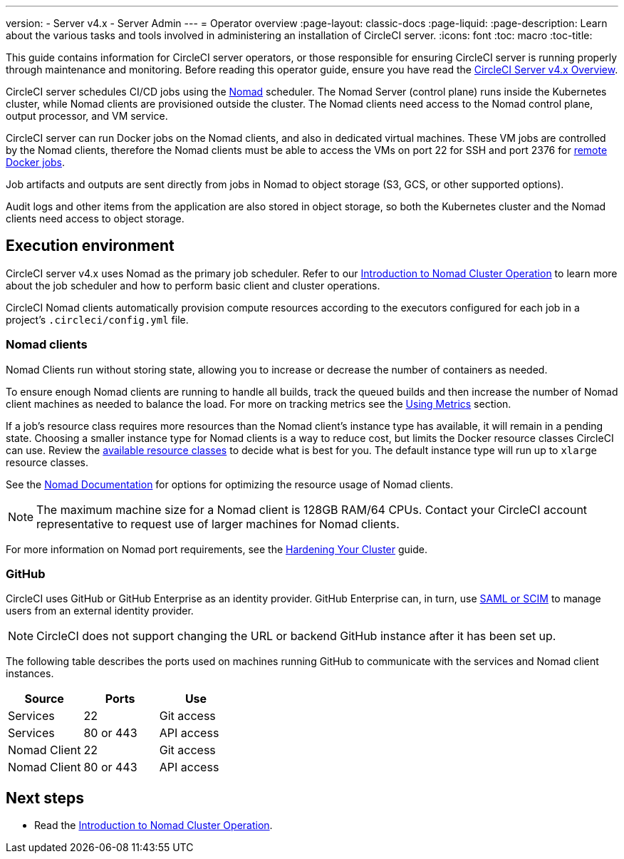 ---

version:
- Server v4.x
- Server Admin
---
= Operator overview
:page-layout: classic-docs
:page-liquid:
:page-description: Learn about the various tasks and tools involved in administering an installation of CircleCI server.
:icons: font
:toc: macro
:toc-title:

This guide contains information for CircleCI server operators, or those responsible for ensuring CircleCI server is running properly through maintenance and monitoring. Before reading this operator guide, ensure you have read the https://circleci.com/docs/2.0/server/overview/circleci-server-v4-overview[CircleCI Server v4.x Overview].

CircleCI server schedules CI/CD jobs using the https://www.nomadproject.io/[Nomad] scheduler. The Nomad Server (control plane) runs inside the Kubernetes cluster, while Nomad clients are provisioned outside the cluster. The Nomad clients need access to the Nomad control plane, output processor,
and VM service.

CircleCI server can run Docker jobs on the Nomad clients, and also in dedicated virtual machines. These VM jobs are controlled by the Nomad clients, therefore the Nomad clients must be able to access the VMs on port 22 for SSH and port 2376 for link:https://circleci.com/docs/configuration-reference#setupremotedocker[remote Docker jobs].

Job artifacts and outputs are sent directly from jobs in Nomad to object storage (S3, GCS, or other supported options).

Audit logs and other items from the application are also stored in object storage, so both the Kubernetes cluster and the Nomad clients need access to object storage.

toc::[]

[#execution-environment]
== Execution environment

CircleCI server v4.x uses Nomad as the primary job scheduler. Refer to our <<introduction-to-nomad-cluster-operation#,Introduction to Nomad Cluster Operation>>
to learn more about the job scheduler and how to perform basic client and cluster operations.

CircleCI Nomad clients automatically provision compute resources according to the executors configured for each job in a project’s `.circleci/config.yml` file.

[#nomad-clients]
=== Nomad clients

Nomad Clients run without storing state, allowing you to increase or decrease the number of containers as needed.

To ensure enough Nomad clients are running to handle all builds, track the queued builds and then increase the number of Nomad client machines as needed to balance the load. For more on tracking metrics see the <<using-metrics#,Using Metrics>> section.

If a job's resource class requires more resources than the Nomad client's instance type has available, it will remain in a pending state. Choosing a smaller instance type for Nomad clients is a way to reduce cost, but limits the Docker resource classes CircleCI can use. Review the https://circleci.com/docs/2.0/configuration-reference#resourceclass[available resource classes] to decide what is best for you. The default instance type will run up to `xlarge` resource classes.

See the https://www.nomadproject.io/docs/install/production/requirements#resources-ram-cpu-etc[Nomad Documentation] for options for optimizing the resource usage of Nomad clients.

NOTE: The maximum machine size for a Nomad client is 128GB RAM/64 CPUs. Contact your CircleCI account representative to request use of larger machines for Nomad clients.

For more information on Nomad port requirements, see the
https://circleci.com/docs/2.0/server/installation/hardening-your-cluster/[Hardening Your Cluster]
guide.

[#github]
=== GitHub

CircleCI uses GitHub or GitHub Enterprise as an identity provider. GitHub Enterprise can, in turn, use
https://docs.github.com/en/github-ae@latest/admin/authentication/about-identity-and-access-management-for-your-enterprise[SAML or SCIM]
to manage users from an external identity provider.

NOTE: CircleCI does not support changing the URL or backend GitHub instance after it has been set up.

The following table describes the ports used on machines running GitHub to communicate with the services and Nomad client instances.

[.table.table-striped]
[cols=3*, options="header", stripes=even]
|===
|Source
|Ports
|Use

|Services
|22
|Git access

|Services
|80 or 443
|API access

|Nomad Client
|22
|Git access

|Nomad Client
|80 or 443
|API access
|===

ifndef::pdf[]

[#next-steps]
== Next steps

* Read the <<introduction-to-nomad-cluster-operation#,Introduction to Nomad Cluster Operation>>.
+
endif::[]